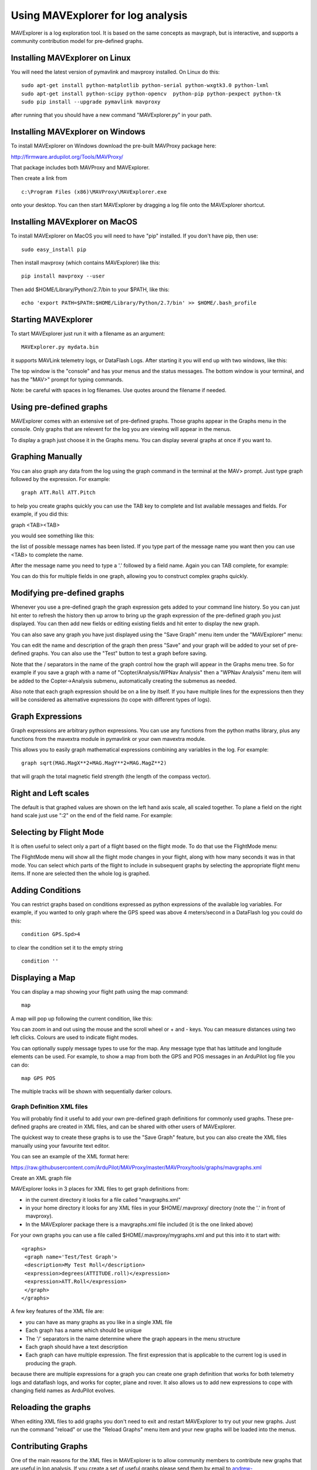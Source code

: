 .. _using-mavexplorer-for-log-analysis:

==================================
Using MAVExplorer for log analysis
==================================

MAVExplorer is a log exploration tool. It is based on the same concepts
as mavgraph, but is interactive, and supports a community contribution
model for pre-defined graphs.

Installing MAVExplorer on Linux
-------------------------------

You will need the latest version of pymavlink and mavproxy installed. On
Linux do this:

::

    sudo apt-get install python-matplotlib python-serial python-wxgtk3.0 python-lxml
    sudo apt-get install python-scipy python-opencv  python-pip python-pexpect python-tk
    sudo pip install --upgrade pymavlink mavproxy

after running that you should have a new command "MAVExplorer.py" in
your path.

Installing MAVExplorer on Windows
---------------------------------

To install MAVExplorer on Windows download the pre-built MAVProxy package here:

http://firmware.ardupilot.org/Tools/MAVProxy/

That package includes both MAVProxy and MAVExplorer. 

Then create a link from 

::

    c:\Program Files (x86)\MAVProxy\MAVExplorer.exe 
    
onto your desktop. You can then start MAVExplorer by dragging a log file onto the MAVExplorer shortcut.

Installing MAVExplorer on MacOS
-------------------------------

To install MAVExplorer on MacOS you will need to have "pip" installed. If you don't have pip, then use:
::

  sudo easy_install pip

Then install mavproxy (which contains MAVExplorer) like this:

::

 pip install mavproxy --user

Then add $HOME/Library/Python/2.7/bin to your $PATH, like this:

::

 echo 'export PATH=$PATH:$HOME/Library/Python/2.7/bin' >> $HOME/.bash_profile


Starting MAVExplorer
--------------------

To start MAVExplorer just run it with a filename as an argument:

::

    MAVExplorer.py mydata.bin

it supports MAVLink telemetry logs, or DataFlash Logs. After starting it
you will end up with two windows, like this:

.. image:: http://uav.tridgell.net/MAVExplorer/images/mavexplorer-start.png
    :target: ../_images/mavexplorer-start.png

The top window is the "console" and has your menus and the status
messages. The bottom window is your terminal, and has the "MAV>" prompt
for typing commands.

Note: be careful with spaces in log filenames. Use quotes around the filename if needed.

Using pre-defined graphs
------------------------

MAVExplorer comes with an extensive set of pre-defined graphs. Those
graphs appear in the Graphs menu in the console. Only graphs that are
relevent for the log you are viewing will appear in the menus.

To display a graph just choose it in the Graphs menu. You can display
several graphs at once if you want to.

.. image:: http://uav.tridgell.net/MAVExplorer/images/attitude-control.png
    :target: ../_images/attitude-control.png

Graphing Manually
-----------------

You can also graph any data from the log using the graph command in the
terminal at the MAV> prompt. Just type graph followed by the expression.
For example:

::

    graph ATT.Roll ATT.Pitch

to help you create graphs quickly you can use the TAB key to complete
and list available messages and fields. For example, if you did this:

graph <TAB><TAB>

you would see something like this:

.. image:: http://uav.tridgell.net/MAVExplorer/images/tab-tab.png
    :target: ../_images/tab-tab.png

the list of possible message names has been listed. If you type part of
the message name you want then you can use <TAB> to complete the name.

After the message name you need to type a '.' followed by a field name.
Again you can TAB complete, for example:

.. image:: http://uav.tridgell.net/MAVExplorer/images/tab-field.png
    :target: ../_images/tab-field.png

You can do this for multiple fields in one graph, allowing you to
construct complex graphs quickly.

Modifying pre-defined graphs
----------------------------

Whenever you use a pre-defined graph the graph expression gets added to
your command line history. So you can just hit enter to refresh the
history then up arrow to bring up the graph expression of the
pre-defined graph you just displayed. You can then add new fields or
editing existing fields and hit enter to display the new graph.

You can also save any graph you have just displayed using the "Save
Graph" menu item under the "MAVExplorer" menu:

.. image:: http://uav.tridgell.net/MAVExplorer/images/save-graph.png
    :target: ../_images/save-graph.png

You can edit the name and description of the graph then press "Save" and
your graph will be added to your set of pre-defined graphs. You can also
use the "Test" button to test a graph before saving.

Note that the / separators in the name of the graph control how the
graph will appear in the Graphs menu tree. So for example if you save a
graph with a name of "Copter/Analysis/WPNav Analysis" then a "WPNav
Analysis" menu item will be added to the Copter->Analysis submenu,
automatically creating the submenus as needed.

Also note that each graph expression should be on a line by itself. If
you have multiple lines for the expressions then they will be considered
as alternative expressions (to cope with different types of logs).

Graph Expressions
-----------------

Graph expressions are arbitrary python expressions. You can use any
functions from the python maths library, plus any functions from the
mavextra module in pymavlink or your own mavextra module.

This allows you to easily graph mathematical expressions combining any
variables in the log. For example:

::

    graph sqrt(MAG.MagX**2+MAG.MagY**2+MAG.MagZ**2)

that will graph the total magnetic field strength (the length of the
compass vector).

Right and Left scales
---------------------

The default is that graphed values are shown on the left hand axis
scale, all scaled together. To plane a field on the right hand scale
just use ":2" on the end of the field name. For example:

.. image:: http://uav.tridgell.net/MAVExplorer/images/right-axes.png
    :target: ../_images/right-axes.png

Selecting by Flight Mode
------------------------

It is often useful to select only a part of a flight based on the flight
mode. To do that use the FlightMode menu:

.. image:: http://uav.tridgell.net/MAVExplorer/images/flightmodes.png
    :target: ../_images/flightmodes.png

The FlightMode menu will show all the flight mode changes in your
flight, along with how many seconds it was in that mode. You can select
which parts of the flight to include in subsequent graphs by selecting
the appropriate flight menu items. If none are selected then the whole
log is graphed.

Adding Conditions
-----------------

You can restrict graphs based on conditions expressed as python
expressions of the available log variables. For example, if you wanted
to only graph where the GPS speed was above 4 meters/second in a
DataFlash log you could do this:

::

    condition GPS.Spd>4

to clear the condition set it to the empty string

::

    condition ''

Displaying a Map
----------------

You can display a map showing your flight path using the map command:

::

    map

A map will pop up following the current condition, like this:

.. image:: http://uav.tridgell.net/MAVExplorer/images/map.png
    :target: ../_images/map.png

You can zoom in and out using the mouse and the scroll wheel or + and -
keys. You can measure distances using two left clicks. Colours are used
to indicate flight modes.

You can optionally supply message types to use for the map. Any message
type that has lattitude and longitude elements can be used. For example,
to show a map from both the GPS and POS messages in an ArduPilot log
file you can do:

::

    map GPS POS

The multiple tracks will be shown with sequentially darker colours.

Graph Definition XML files
==========================

You will probably find it useful to add your own pre-defined graph
definitions for commonly used graphs. These pre-defined graphs are
created in XML files, and can be shared with other users of MAVExplorer.

The quickest way to create these graphs is to use the "Save Graph"
feature, but you can also create the XML files manually using your
favourite text editor.

You can see an example of the XML format here:

https://raw.githubusercontent.com/ArduPilot/MAVProxy/master/MAVProxy/tools/graphs/mavgraphs.xml

Create an XML graph file

MAVExplorer looks in 3 places for XML files to get graph definitions
from:

-  in the current directory it looks for a file called "mavgraphs.xml"
-  in your home directory it looks for any XML files in your
   $HOME/.mavproxy/ directory (note the '.' in front of mavproxy).
-  In the MAVExplorer package there is a mavgraphs.xml file included (it
   is the one linked above)

For your own graphs you can use a file called
$HOME/.mavproxy/mygraphs.xml and put this into it to start with:

::

    <graphs>
     <graph name='Test/Test Graph'>
     <description>My Test Roll</description>
     <expression>degrees(ATTITUDE.roll)</expression>
     <expression>ATT.Roll</expression>
     </graph>
    </graphs>

A few key features of the XML file are:

-  you can have as many graphs as you like in a single XML file
-  Each graph has a name which should be unique
-  The '/' separators in the name determine where the graph appears in
   the menu structure
-  Each graph should have a text description
-  Each graph can have multiple expression. The first expression that is
   applicable to the current log is used in producing the graph.

because there are multiple expressions for a graph you can create one
graph definition that works for both telemetry logs and dataflash logs,
and works for copter, plane and rover. It also allows us to add new
expressions to cope with changing field names as ArduPilot evolves.

Reloading the graphs
--------------------

When editing XML files to add graphs you don't need to exit and restart
MAVExplorer to try out your new graphs. Just run the command "reload" or
use the "Reload Graphs" menu item and your new graphs will be loaded
into the menus.

Contributing Graphs
-------------------

One of the main reasons for the XML files in MAVExplorer is to allow
community members to contribute new graphs that are useful in log
analysis. If you create a set of useful graphs please send them by email
to andrew-mavexplorer@tridgell.net or open a pull request against the
`MAVProxy git repository <https://github.com/ArduPilot/MAVProxy>`__.

For a pull request with graphs, please add the graphs to the
`MAVProxy/tools/graphs <https://github.com/ArduPilot/MAVProxy/tree/master/MAVProxy/tools/graphs>`__
directory
